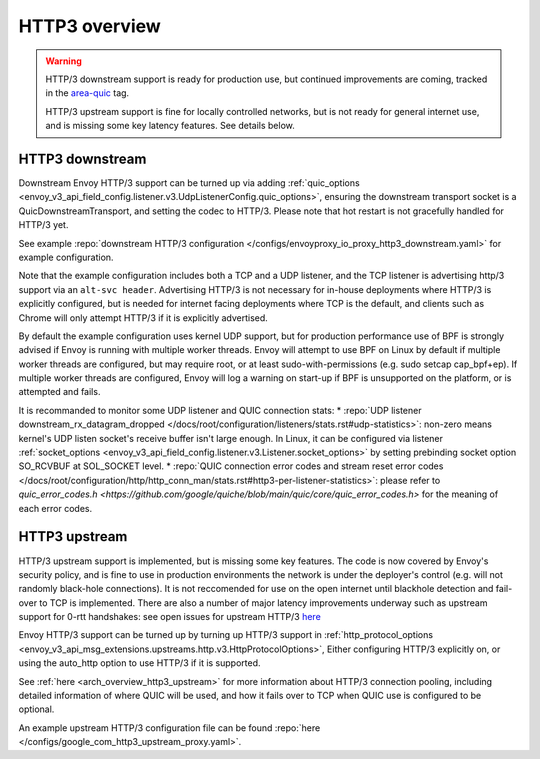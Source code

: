 .. _arch_overview_http3:

HTTP3 overview
==============

.. warning::

  HTTP/3 downstream support is ready for production use, but continued improvements are coming,
  tracked in the `area-quic <https://github.com/envoyproxy/envoy/labels/area%2Fquic>`_ tag.

  HTTP/3 upstream support is fine for locally controlled networks, but is not ready for
  general internet use, and is missing some key latency features. See details below.


HTTP3 downstream
----------------

Downstream Envoy HTTP/3 support can be turned up via adding
:ref:`quic_options <envoy_v3_api_field_config.listener.v3.UdpListenerConfig.quic_options>`,
ensuring the downstream transport socket is a QuicDownstreamTransport, and setting the codec
to HTTP/3. Please note that hot restart is not gracefully handled for HTTP/3 yet.

See example :repo:`downstream HTTP/3 configuration </configs/envoyproxy_io_proxy_http3_downstream.yaml>` for example configuration.

Note that the example configuration includes both a TCP and a UDP listener, and the TCP
listener is advertising http/3 support via an ``alt-svc header``. Advertising HTTP/3 is not necessary for
in-house deployments where HTTP/3 is explicitly configured, but is needed for internet facing deployments
where TCP is the default, and clients such as Chrome will only attempt HTTP/3 if it is explicitly advertised.

By default the example configuration uses kernel UDP support, but for production performance use of
BPF is strongly advised if Envoy is running with multiple worker threads. Envoy will attempt to
use BPF on Linux by default if multiple worker threads are configured, but may require root, or at least
sudo-with-permissions (e.g. sudo setcap cap_bpf+ep). If multiple worker threads are configured, Envoy will
log a warning on start-up if BPF is unsupported on the platform, or is attempted and fails.

It is recommanded to monitor some UDP listener and QUIC connection stats:
* :repo:`UDP listener downstream_rx_datagram_dropped </docs/root/configuration/listeners/stats.rst#udp-statistics>`: non-zero means kernel's UDP listen socket's receive buffer isn't large enough. In Linux, it can be configured via listener :ref:`socket_options <envoy_v3_api_field_config.listener.v3.Listener.socket_options>` by setting prebinding socket option SO_RCVBUF at SOL_SOCKET level.
* :repo:`QUIC connection error codes and stream reset error codes </docs/root/configuration/http/http_conn_man/stats.rst#http3-per-listener-statistics>`: please refer to `quic_error_codes.h <https://github.com/google/quiche/blob/main/quic/core/quic_error_codes.h>` for the meaning of each error codes.

HTTP3 upstream
--------------

HTTP/3 upstream support is implemented, but is missing some key features. The code is now covered by Envoy's
security policy, and is fine to use in production environments the network is under the deployer's control
(e.g. will not randomly black-hole connections). It is not reccomended for use on the open internet
until blackhole detection and fail-over to TCP is implemented. There are also a number of major latency
improvements underway such as upstream support for 0-rtt handshakes: see open issues for upstream HTTP/3
`here <https://github.com/envoyproxy/envoy/labels/quic-upstream-mvp>`_

Envoy HTTP/3 support can be turned up by turning up HTTP/3 support in
:ref:`http_protocol_options <envoy_v3_api_msg_extensions.upstreams.http.v3.HttpProtocolOptions>`,
Either configuring HTTP/3 explicitly on, or using the auto_http option to use HTTP/3 if it is supported.

See :ref:`here <arch_overview_http3_upstream>` for more information about HTTP/3 connection pooling, including
detailed information of where QUIC will be used, and how it fails over to TCP when QUIC use is configured to be optional.

An example upstream HTTP/3 configuration file can be found :repo:`here </configs/google_com_http3_upstream_proxy.yaml>`.
